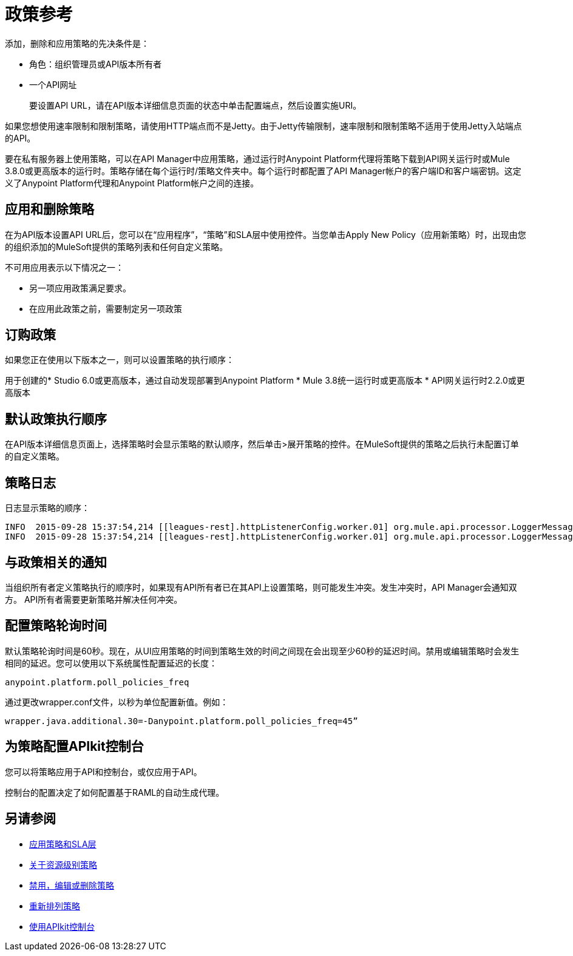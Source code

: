 = 政策参考

添加，删除和应用策略的先决条件是：

* 角色：组织管理员或API版本所有者
* 一个API网址
+
要设置API URL，请在API版本详细信息页面的状态中单击配置端点，然后设置实施URI。

如果您想使用速率限制和限制策略，请使用HTTP端点而不是Jetty。由于Jetty传输限制，速率限制和限制策略不适用于使用Jetty入站端点的API。

要在私有服务器上使用策略，可以在API Manager中应用策略，通过运行时Anypoint Platform代理将策略下载到API网关运行时或Mule 3.8.0或更高版本的运行时。策略存储在每个运行时/策略文件夹中。每个运行时都配置了API Manager帐户的客户端ID和客户端密钥。这定义了Anypoint Platform代理和Anypoint Platform帐户之间的连接。

== 应用和删除策略

在为API版本设置API URL后，您可以在“应用程序”，“策略”和SLA层中使用控件。当您单击Apply New Policy（应用新策略）时，出现由您的组织添加的MuleSoft提供的策略列表和任何自定义策略。

不可用应用表示以下情况之一：

* 另一项应用政策满足要求。

* 在应用此政策之前，需要制定另一项政策

== 订购政策
如果您正在使用以下版本之一，则可以设置策略的执行顺序：

用于创建的*  Studio 6.0或更高版本，通过自动发现部署到Anypoint Platform
*  Mule 3.8统一运行时或更高版本
*  API网关运行时2.2.0或更高版本

== 默认政策执行顺序

在API版本详细信息页面上，选择策略时会显示策略的默认顺序，然后单击>展开策略的控件。在MuleSoft提供的策略之后执行未配置订单的自定义策略。

== 策略日志

日志显示策略的顺序：

----

INFO  2015-09-28 15:37:54,214 [[leagues-rest].httpListenerConfig.worker.01] org.mule.api.processor.LoggerMessageProcessor: POLICY A
INFO  2015-09-28 15:37:54,214 [[leagues-rest].httpListenerConfig.worker.01] org.mule.api.processor.LoggerMessageProcessor: POLICY B
----

== 与政策相关的通知

当组织所有者定义策略执行的顺序时，如果现有API所有者已在其API上设置策略，则可能发生冲突。发生冲突时，API Manager会通知双方。 API所有者需要更新策略并解决任何冲突。

== 配置策略轮询时间

默认策略轮询时间是60秒。现在，从UI应用策略的时间到策略生效的时间之间现在会出现至少60秒的延迟时间。禁用或编辑策略时会发生相同的延迟。您可以使用以下系统属性配置延迟的长度：

`anypoint.platform.poll_policies_freq`

通过更改wrapper.conf文件，以秒为单位配置新值。例如：

`wrapper.java.additional.30=-Danypoint.platform.poll_policies_freq=45”`

== 为策略配置APIkit控制台

您可以将策略应用于API和控制台，或仅应用于API。

控制台的配置决定了如何配置基于RAML的自动生成代理。

== 另请参阅

*  link:/api-manager/v/1.x/tutorial-manage-an-api[应用策略和SLA层]
*  link:/api-manager/v/1.x/resource-level-policies-about[关于资源级别策略]
*  link:/api-manager/v/1.x/disable-edit-remove-task[禁用，编辑或删除策略]
*  link:/api-manager/v/1.x/reorder-policies-task[重新排列策略]
*  link:/apikit/apikit-using#working-with-the-apikit-console[使用API​​kit控制台]
